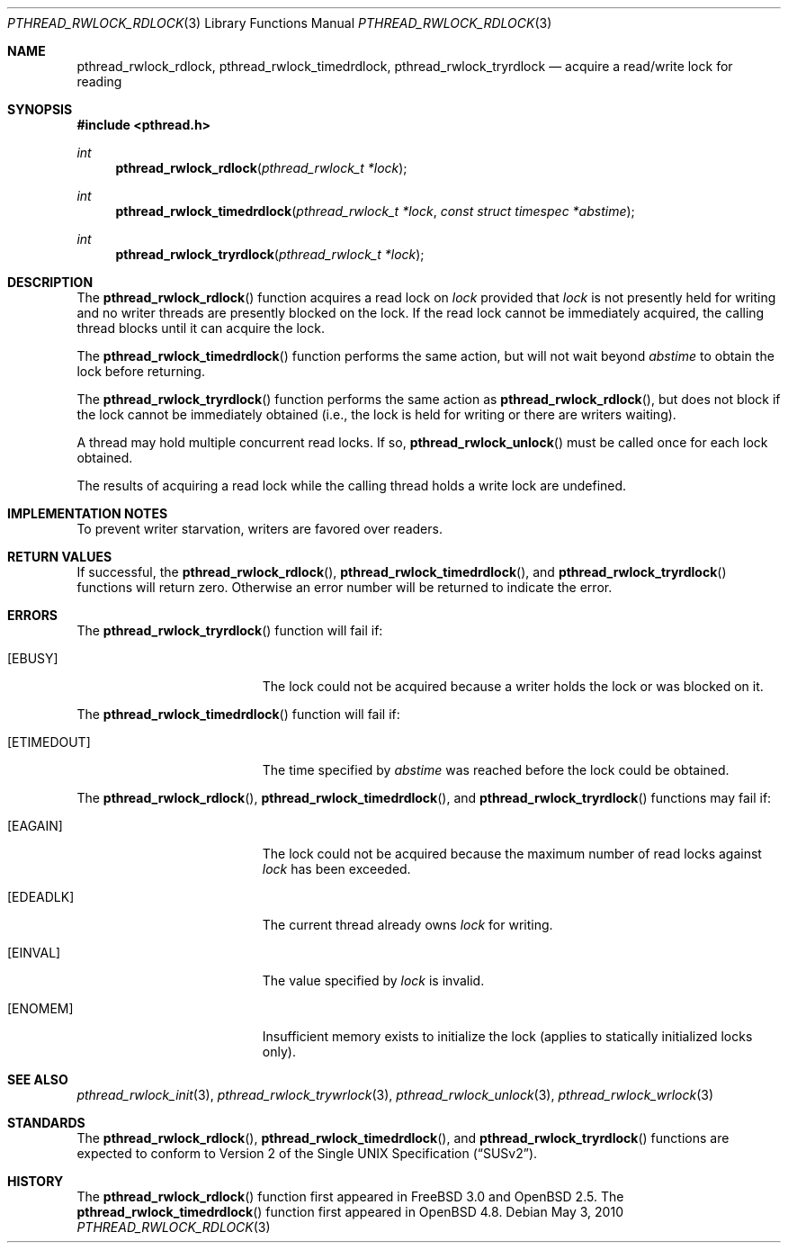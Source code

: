 .\" $OpenBSD: pthread_rwlock_rdlock.3,v 1.10 2010/05/03 20:43:24 jmc Exp $
.\" Copyright (c) 1998 Alex Nash
.\" All rights reserved.
.\"
.\" Redistribution and use in source and binary forms, with or without
.\" modification, are permitted provided that the following conditions
.\" are met:
.\" 1. Redistributions of source code must retain the above copyright
.\"    notice, this list of conditions and the following disclaimer.
.\" 2. Redistributions in binary form must reproduce the above copyright
.\"    notice, this list of conditions and the following disclaimer in the
.\"    documentation and/or other materials provided with the distribution.
.\"
.\" THIS SOFTWARE IS PROVIDED BY THE AUTHOR AND CONTRIBUTORS ``AS IS'' AND
.\" ANY EXPRESS OR IMPLIED WARRANTIES, INCLUDING, BUT NOT LIMITED TO, THE
.\" IMPLIED WARRANTIES OF MERCHANTABILITY AND FITNESS FOR A PARTICULAR PURPOSE
.\" ARE DISCLAIMED.  IN NO EVENT SHALL THE AUTHOR OR CONTRIBUTORS BE LIABLE
.\" FOR ANY DIRECT, INDIRECT, INCIDENTAL, SPECIAL, EXEMPLARY, OR CONSEQUENTIAL
.\" DAMAGES (INCLUDING, BUT NOT LIMITED TO, PROCUREMENT OF SUBSTITUTE GOODS
.\" OR SERVICES; LOSS OF USE, DATA, OR PROFITS; OR BUSINESS INTERRUPTION)
.\" HOWEVER CAUSED AND ON ANY THEORY OF LIABILITY, WHETHER IN CONTRACT, STRICT
.\" LIABILITY, OR TORT (INCLUDING NEGLIGENCE OR OTHERWISE) ARISING IN ANY WAY
.\" OUT OF THE USE OF THIS SOFTWARE, EVEN IF ADVISED OF THE POSSIBILITY OF
.\" SUCH DAMAGE.
.\"
.\" $FreeBSD: pthread_rwlock_rdlock.3,v 1.2 1999/08/28 00:03:09 peter Exp $
.\"
.Dd $Mdocdate: May 3 2010 $
.Dt PTHREAD_RWLOCK_RDLOCK 3
.Os
.Sh NAME
.Nm pthread_rwlock_rdlock ,
.Nm pthread_rwlock_timedrdlock ,
.Nm pthread_rwlock_tryrdlock
.Nd acquire a read/write lock for reading
.Sh SYNOPSIS
.In pthread.h
.Ft int
.Fn pthread_rwlock_rdlock "pthread_rwlock_t *lock"
.Ft int
.Fn pthread_rwlock_timedrdlock "pthread_rwlock_t *lock" "const struct timespec *abstime"
.Ft int
.Fn pthread_rwlock_tryrdlock "pthread_rwlock_t *lock"
.Sh DESCRIPTION
The
.Fn pthread_rwlock_rdlock
function acquires a read lock on
.Fa lock
provided that
.Fa lock
is not presently held for writing and no writer threads are
presently blocked on the lock.
If the read lock cannot be immediately acquired,
the calling thread blocks until it can acquire the lock.
.Pp
The
.Fn pthread_rwlock_timedrdlock
function performs the same action,
but will not wait beyond
.Fa abstime
to obtain the lock before returning.
.Pp
The
.Fn pthread_rwlock_tryrdlock
function performs the same action as
.Fn pthread_rwlock_rdlock ,
but does not block if the lock cannot be immediately obtained
(i.e., the lock is held for writing or there are writers waiting).
.Pp
A thread may hold multiple concurrent read locks.
If so,
.Fn pthread_rwlock_unlock
must be called once for each lock obtained.
.Pp
The results of acquiring a read lock while the calling thread holds
a write lock are undefined.
.Sh IMPLEMENTATION NOTES
To prevent writer starvation, writers are favored over readers.
.Sh RETURN VALUES
If successful, the
.Fn pthread_rwlock_rdlock ,
.Fn pthread_rwlock_timedrdlock ,
and
.Fn pthread_rwlock_tryrdlock
functions will return zero.
Otherwise an error number will be returned to indicate the error.
.Sh ERRORS
The
.Fn pthread_rwlock_tryrdlock
function will fail if:
.Bl -tag -width Er
.It Bq Er EBUSY
The lock could not be acquired because a writer holds the lock or
was blocked on it.
.El
.Pp
The
.Fn pthread_rwlock_timedrdlock
function will fail if:
.Bl -tag -width Er
.It Bq Er ETIMEDOUT
The time specified by
.Fa abstime
was reached before the lock could be obtained.
.El
.Pp
The
.Fn pthread_rwlock_rdlock ,
.Fn pthread_rwlock_timedrdlock ,
and
.Fn pthread_rwlock_tryrdlock
functions may fail if:
.Bl -tag -width Er
.It Bq Er EAGAIN
The lock could not be acquired because the maximum number of read locks
against
.Fa lock
has been exceeded.
.It Bq Er EDEADLK
The current thread already owns
.Fa lock
for writing.
.It Bq Er EINVAL
The value specified by
.Fa lock
is invalid.
.It Bq Er ENOMEM
Insufficient memory exists to initialize the lock (applies to
statically initialized locks only).
.El
.Sh SEE ALSO
.Xr pthread_rwlock_init 3 ,
.Xr pthread_rwlock_trywrlock 3 ,
.Xr pthread_rwlock_unlock 3 ,
.Xr pthread_rwlock_wrlock 3
.Sh STANDARDS
The
.Fn pthread_rwlock_rdlock ,
.Fn pthread_rwlock_timedrdlock ,
and
.Fn pthread_rwlock_tryrdlock
functions are expected to conform to
.St -susv2 .
.Sh HISTORY
The
.Fn pthread_rwlock_rdlock
function first appeared in
.Fx 3.0
and
.Ox 2.5 .
The
.Fn pthread_rwlock_timedrdlock
function first appeared in
.Ox 4.8 .
